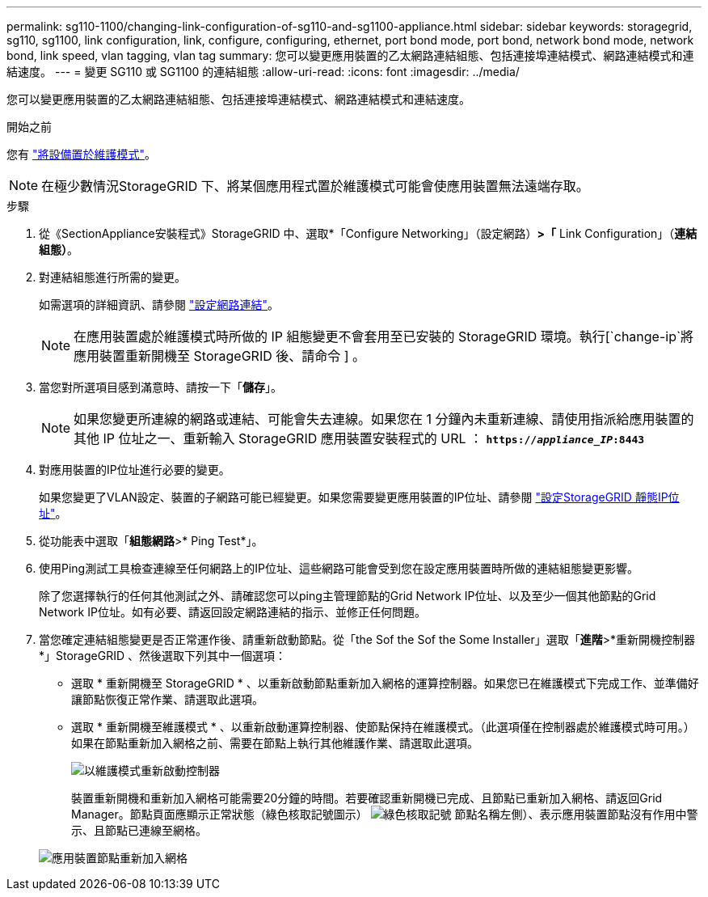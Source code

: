---
permalink: sg110-1100/changing-link-configuration-of-sg110-and-sg1100-appliance.html 
sidebar: sidebar 
keywords: storagegrid, sg110, sg1100, link configuration, link, configure, configuring, ethernet, port bond mode, port bond, network bond mode, network bond, link speed, vlan tagging, vlan tag 
summary: 您可以變更應用裝置的乙太網路連結組態、包括連接埠連結模式、網路連結模式和連結速度。 
---
= 變更 SG110 或 SG1100 的連結組態
:allow-uri-read: 
:icons: font
:imagesdir: ../media/


[role="lead"]
您可以變更應用裝置的乙太網路連結組態、包括連接埠連結模式、網路連結模式和連結速度。

.開始之前
您有 link:../commonhardware/placing-appliance-into-maintenance-mode.html["將設備置於維護模式"]。


NOTE: 在極少數情況StorageGRID 下、將某個應用程式置於維護模式可能會使應用裝置無法遠端存取。

.步驟
. 從《SectionAppliance安裝程式》StorageGRID 中、選取*「Configure Networking」（設定網路）*>「* Link Configuration」（*連結組態）*。
. 對連結組態進行所需的變更。
+
如需選項的詳細資訊、請參閱 link:../installconfig/configuring-network-links.html["設定網路連結"]。

+

NOTE: 在應用裝置處於維護模式時所做的 IP 組態變更不會套用至已安裝的 StorageGRID 環境。執行[`change-ip`將應用裝置重新開機至 StorageGRID 後、請命令 ] 。

. 當您對所選項目感到滿意時、請按一下「*儲存*」。
+

NOTE: 如果您變更所連線的網路或連結、可能會失去連線。如果您在 1 分鐘內未重新連線、請使用指派給應用裝置的其他 IP 位址之一、重新輸入 StorageGRID 應用裝置安裝程式的 URL ： `*https://_appliance_IP_:8443*`

. 對應用裝置的IP位址進行必要的變更。
+
如果您變更了VLAN設定、裝置的子網路可能已經變更。如果您需要變更應用裝置的IP位址、請參閱 link:../installconfig/setting-ip-configuration.html["設定StorageGRID 靜態IP位址"]。

. 從功能表中選取「*組態網路*>* Ping Test*」。
. 使用Ping測試工具檢查連線至任何網路上的IP位址、這些網路可能會受到您在設定應用裝置時所做的連結組態變更影響。
+
除了您選擇執行的任何其他測試之外、請確認您可以ping主管理節點的Grid Network IP位址、以及至少一個其他節點的Grid Network IP位址。如有必要、請返回設定網路連結的指示、並修正任何問題。

. 當您確定連結組態變更是否正常運作後、請重新啟動節點。從「the Sof the Sof the Some Installer」選取「*進階*>*重新開機控制器*」StorageGRID 、然後選取下列其中一個選項：
+
** 選取 * 重新開機至 StorageGRID * 、以重新啟動節點重新加入網格的運算控制器。如果您已在維護模式下完成工作、並準備好讓節點恢復正常作業、請選取此選項。
** 選取 * 重新開機至維護模式 * 、以重新啟動運算控制器、使節點保持在維護模式。（此選項僅在控制器處於維護模式時可用。） 如果在節點重新加入網格之前、需要在節點上執行其他維護作業、請選取此選項。
+
image::../media/reboot_controller_from_maintenance_mode.png[以維護模式重新啟動控制器]

+
裝置重新開機和重新加入網格可能需要20分鐘的時間。若要確認重新開機已完成、且節點已重新加入網格、請返回Grid Manager。節點頁面應顯示正常狀態（綠色核取記號圖示） image:../media/icon_alert_green_checkmark.png["綠色核取記號"] 節點名稱左側）、表示應用裝置節點沒有作用中警示、且節點已連線至網格。

+
image::../media/nodes_menu.png[應用裝置節點重新加入網格]





